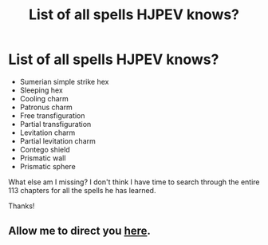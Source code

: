 #+TITLE: List of all spells HJPEV knows?

* List of all spells HJPEV knows?
:PROPERTIES:
:Author: Sailor_Vulcan
:Score: 3
:DateUnix: 1425230386.0
:DateShort: 2015-Mar-01
:END:
- Sumerian simple strike hex
- Sleeping hex
- Cooling charm
- Patronus charm
- Free transfiguration
- Partial transfiguration
- Levitation charm
- Partial levitation charm
- Contego shield
- Prismatic wall
- Prismatic sphere

What else am I missing? I don't think I have time to search through the entire 113 chapters for all the spells he has learned.

Thanks!


** Allow me to direct you [[https://www.reddit.com/r/HPMOR/comments/2xiaw9/spoilers_ch_113_assets_and_nonassets_thread/][here]].
:PROPERTIES:
:Author: AugSphere
:Score: 8
:DateUnix: 1425230984.0
:DateShort: 2015-Mar-01
:END:
